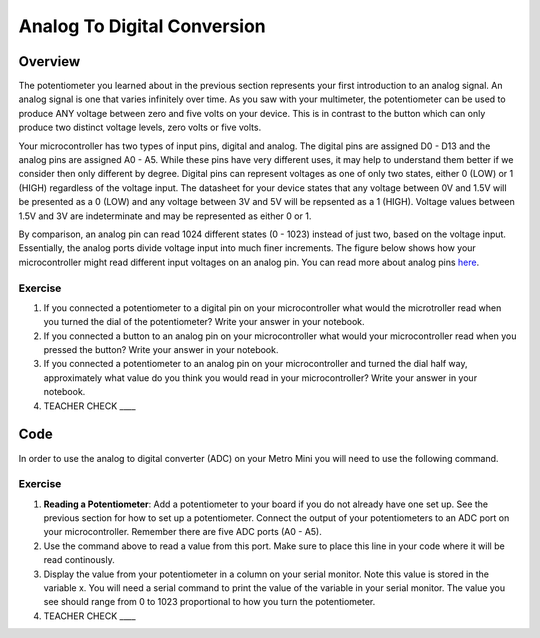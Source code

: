 Analog To Digital Conversion
============================

Overview
--------

The potentiometer you learned about in the previous section represents your first introduction to an analog signal. An analog signal is one 
that varies infinitely over time. As you saw with your multimeter, the potentiometer can be used to produce ANY voltage between zero and
five volts on your device. This is in contrast to the button which can only produce two distinct voltage levels, zero volts or five volts. 

Your microcontroller has two types of input pins, digital and analog. The digital pins are assigned D0 - D13 and the analog pins are assigned A0 - A5. 
While these pins have very different uses, it may help to understand them better if we consider then only different by degree. Digital pins can represent
voltages as one of only two states, either 0 (LOW) or 1 (HIGH) regardless of the voltage input. The datasheet for your device states that any 
voltage between 0V and 1.5V will be presented as a 0 (LOW) and any voltage between 3V and 5V will be repsented as a 1 (HIGH). Voltage values between 1.5V and 3V are 
indeterminate and may be represented as either 0 or 1. 

By comparison, an analog pin can read 1024 different states (0 - 1023) instead of just two, based on the voltage input. Essentially, the analog ports 
divide voltage input into much finer increments. The figure below shows how your microcontroller might read different input voltages on an analog pin. You can read more about analog pins `here <https://docs.google.com/document/d/1BmZbXzxnD2j17QToSZ9jeZmnP7burwfksfQq2v4zu-Y/edit#bookmark=id.kxihcorejof7>`__.

.. figure:: images/image109.png
   :alt: 

Exercise
~~~~~~~~

1. If you connected a potentiometer to a digital pin on your microcontroller 
   what would the microtroller read when you turned the dial of the potentiometer? Write your answer in your notebook.
   
2. If you connected a button to an analog pin on your microcontroller what would your microcontroller read when you
   pressed the button? Write your answer in your notebook.
   
3. If you connected a potentiometer to an analog pin on your microcontroller and turned the dial half way, approximately what
   value do you think you would read in your microcontroller? Write your answer in your notebook.
  
4. TEACHER CHECK \_\_\_\_

Code
----

In order to use the analog to digital converter (ADC) on your Metro Mini
you will need to use the following command.

.. figure:: images/image99.png
   :alt: 

Exercise
~~~~~~~~

1. **Reading a Potentiometer**: Add a potentiometer to your board if you do not already have one set up. See the 
   previous section for how to set up a potentiometer. Connect the output of your potentiometers to an ADC port on
   your microcontroller. Remember there are five ADC ports (A0 - A5). 
   
2. Use the command above to read a value from this port. Make sure to place this line in your code where
   it will be read continously. 
   
3. Display the value from your potentiometer in a column on your serial monitor.  Note this value is stored 
   in the variable x. You will need a serial command to print the value of the variable in your serial monitor. The
   value you see should range from 0 to 1023 proportional to how you turn the potentiometer.

4. TEACHER CHECK \_\_\_\_

